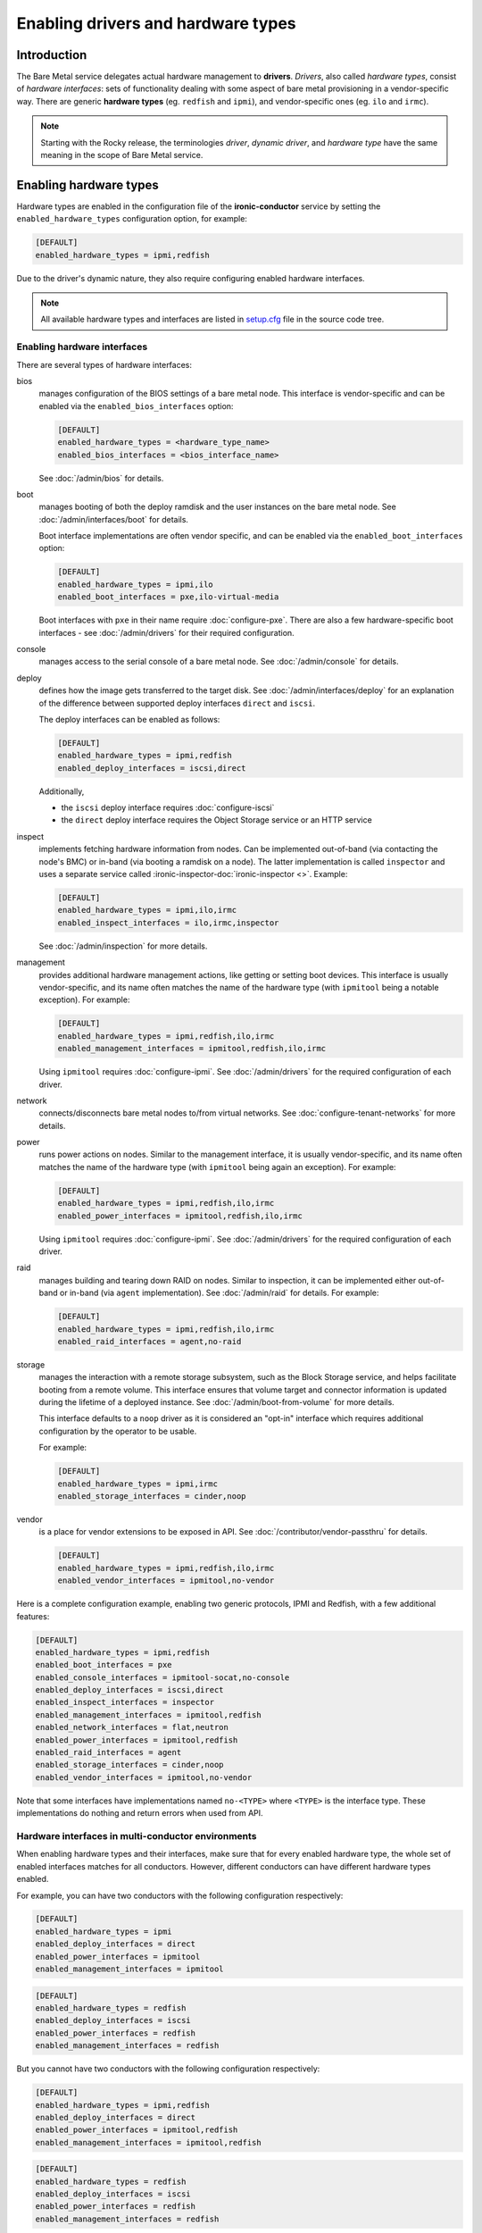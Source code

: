 Enabling drivers and hardware types
===================================

Introduction
------------

The Bare Metal service delegates actual hardware management to **drivers**.
*Drivers*, also called *hardware types*, consist of *hardware interfaces*:
sets of functionality dealing with some aspect of bare metal provisioning
in a vendor-specific way. There are generic **hardware types** (eg.
``redfish`` and ``ipmi``), and vendor-specific ones (eg. ``ilo`` and
``irmc``).

.. note::
   Starting with the Rocky release, the terminologies *driver*,
   *dynamic driver*, and *hardware type* have the same meaning
   in the scope of Bare Metal service.

.. _enable-hardware-types:

Enabling hardware types
-----------------------

Hardware types are enabled in the configuration file of the
**ironic-conductor** service by setting the ``enabled_hardware_types``
configuration option, for example:

.. code-block:: ini

    [DEFAULT]
    enabled_hardware_types = ipmi,redfish

Due to the driver's dynamic nature, they also require configuring enabled
hardware interfaces.

.. note::
   All available hardware types and interfaces are listed in setup.cfg_ file
   in the source code tree.

.. _enable-hardware-interfaces:

Enabling hardware interfaces
~~~~~~~~~~~~~~~~~~~~~~~~~~~~

There are several types of hardware interfaces:

bios
    manages configuration of the BIOS settings of a bare metal node.
    This interface is vendor-specific and can be enabled via the
    ``enabled_bios_interfaces`` option:

    .. code-block:: ini

        [DEFAULT]
        enabled_hardware_types = <hardware_type_name>
        enabled_bios_interfaces = <bios_interface_name>

    See :doc:`/admin/bios` for details.
boot
    manages booting of both the deploy ramdisk and the user instances on the
    bare metal node. See :doc:`/admin/interfaces/boot` for details.

    Boot interface implementations are often vendor specific,
    and can be enabled via the ``enabled_boot_interfaces`` option:

    .. code-block:: ini

        [DEFAULT]
        enabled_hardware_types = ipmi,ilo
        enabled_boot_interfaces = pxe,ilo-virtual-media

    Boot interfaces with ``pxe`` in their name require :doc:`configure-pxe`.
    There are also a few hardware-specific boot interfaces - see
    :doc:`/admin/drivers` for their required configuration.
console
    manages access to the serial console of a bare metal node.
    See :doc:`/admin/console` for details.
deploy
    defines how the image gets transferred to the target disk. See
    :doc:`/admin/interfaces/deploy` for an explanation of the difference
    between supported deploy interfaces ``direct`` and ``iscsi``.

    The deploy interfaces can be enabled as follows:

    .. code-block:: ini

        [DEFAULT]
        enabled_hardware_types = ipmi,redfish
        enabled_deploy_interfaces = iscsi,direct

    Additionally,

    * the ``iscsi`` deploy interface requires :doc:`configure-iscsi`

    * the ``direct`` deploy interface requires the Object Storage service
      or an HTTP service
inspect
    implements fetching hardware information from nodes. Can be implemented
    out-of-band (via contacting the node's BMC) or in-band (via booting
    a ramdisk on a node). The latter implementation is called ``inspector``
    and uses a separate service called
    :ironic-inspector-doc:`ironic-inspector <>`. Example:

    .. code-block:: ini

        [DEFAULT]
        enabled_hardware_types = ipmi,ilo,irmc
        enabled_inspect_interfaces = ilo,irmc,inspector

    See :doc:`/admin/inspection` for more details.
management
    provides additional hardware management actions, like getting or setting
    boot devices. This interface is usually vendor-specific, and its name
    often matches the name of the hardware type (with ``ipmitool`` being
    a notable exception). For example:

    .. code-block:: ini

        [DEFAULT]
        enabled_hardware_types = ipmi,redfish,ilo,irmc
        enabled_management_interfaces = ipmitool,redfish,ilo,irmc

    Using ``ipmitool`` requires :doc:`configure-ipmi`. See
    :doc:`/admin/drivers` for the required configuration of each driver.
network
    connects/disconnects bare metal nodes to/from virtual networks.
    See :doc:`configure-tenant-networks` for more details.
power
    runs power actions on nodes. Similar to the management interface, it is
    usually vendor-specific, and its name often matches the name of the
    hardware type (with ``ipmitool`` being again an exception). For example:

    .. code-block:: ini

        [DEFAULT]
        enabled_hardware_types = ipmi,redfish,ilo,irmc
        enabled_power_interfaces = ipmitool,redfish,ilo,irmc

    Using ``ipmitool`` requires :doc:`configure-ipmi`. See
    :doc:`/admin/drivers` for the required configuration of each driver.
raid
    manages building and tearing down RAID on nodes. Similar to inspection,
    it can be implemented either out-of-band or in-band (via ``agent``
    implementation). See :doc:`/admin/raid` for details. For example:

    .. code-block:: ini

        [DEFAULT]
        enabled_hardware_types = ipmi,redfish,ilo,irmc
        enabled_raid_interfaces = agent,no-raid
storage
    manages the interaction with a remote storage subsystem, such as the
    Block Storage service, and helps facilitate booting from a remote
    volume. This interface ensures that volume target and connector
    information is updated during the lifetime of a deployed instance.
    See :doc:`/admin/boot-from-volume` for more details.

    This interface defaults to a ``noop`` driver as it is considered
    an "opt-in" interface which requires additional configuration
    by the operator to be usable.

    For example:

    .. code-block:: ini

        [DEFAULT]
        enabled_hardware_types = ipmi,irmc
        enabled_storage_interfaces = cinder,noop

vendor
    is a place for vendor extensions to be exposed in API. See
    :doc:`/contributor/vendor-passthru` for details.

    .. code-block:: ini

        [DEFAULT]
        enabled_hardware_types = ipmi,redfish,ilo,irmc
        enabled_vendor_interfaces = ipmitool,no-vendor

Here is a complete configuration example, enabling two generic protocols,
IPMI and Redfish, with a few additional features:

.. code-block:: ini

    [DEFAULT]
    enabled_hardware_types = ipmi,redfish
    enabled_boot_interfaces = pxe
    enabled_console_interfaces = ipmitool-socat,no-console
    enabled_deploy_interfaces = iscsi,direct
    enabled_inspect_interfaces = inspector
    enabled_management_interfaces = ipmitool,redfish
    enabled_network_interfaces = flat,neutron
    enabled_power_interfaces = ipmitool,redfish
    enabled_raid_interfaces = agent
    enabled_storage_interfaces = cinder,noop
    enabled_vendor_interfaces = ipmitool,no-vendor

Note that some interfaces have implementations named ``no-<TYPE>`` where
``<TYPE>`` is the interface type. These implementations do nothing and return
errors when used from API.

Hardware interfaces in multi-conductor environments
~~~~~~~~~~~~~~~~~~~~~~~~~~~~~~~~~~~~~~~~~~~~~~~~~~~

When enabling hardware types and their interfaces, make sure that for
every enabled hardware type, the whole set of enabled interfaces matches for
all conductors. However, different conductors can have different hardware
types enabled.

For example, you can have two conductors with the following configuration
respectively:

.. code-block:: ini

    [DEFAULT]
    enabled_hardware_types = ipmi
    enabled_deploy_interfaces = direct
    enabled_power_interfaces = ipmitool
    enabled_management_interfaces = ipmitool

.. code-block:: ini

    [DEFAULT]
    enabled_hardware_types = redfish
    enabled_deploy_interfaces = iscsi
    enabled_power_interfaces = redfish
    enabled_management_interfaces = redfish

But you cannot have two conductors with the following configuration
respectively:

.. code-block:: ini

    [DEFAULT]
    enabled_hardware_types = ipmi,redfish
    enabled_deploy_interfaces = direct
    enabled_power_interfaces = ipmitool,redfish
    enabled_management_interfaces = ipmitool,redfish

.. code-block:: ini

    [DEFAULT]
    enabled_hardware_types = redfish
    enabled_deploy_interfaces = iscsi
    enabled_power_interfaces = redfish
    enabled_management_interfaces = redfish

This is because the ``redfish`` hardware type will have different enabled
*deploy* interfaces on these conductors. It would have been fine, if the second
conductor had ``enabled_deploy_interfaces = direct`` instead of ``iscsi``.

This situation is not detected by the Bare Metal service, but it can cause
inconsistent behavior in the API, when node functionality will depend on
which conductor it gets assigned to.

.. note::
   We don't treat this as an error, because such *temporary* inconsistency is
   inevitable during a rolling upgrade or a configuration update.

Configuring interface defaults
~~~~~~~~~~~~~~~~~~~~~~~~~~~~~~

When an operator does not provide an explicit value for one of the interfaces
(when creating a node or updating its driver), the default value is calculated
as described in :ref:`hardware_interfaces_defaults`. It is also possible
to override the defaults for any interfaces by setting one of the options named
``default_<IFACE>_interface``, where ``<IFACE>`` is the interface name.
For example:

.. code-block:: ini

    [DEFAULT]
    default_deploy_interface = direct
    default_network_interface = neutron

This configuration forces the default *deploy* interface to be ``direct`` and
the default *network* interface to be ``neutron`` for all hardware types.

The defaults are calculated and set on a node when creating it or updating
its hardware type. Thus, changing these configuration options has no effect on
existing nodes.

.. warning::
   The default interface implementation must be configured the same way
   across all conductors in the cloud, except maybe for a short period of time
   during an upgrade or configuration update. Otherwise the default
   implementation will depend on which conductor handles which node, and this
   mapping is not predictable or even persistent.

.. warning::
   These options should be used with care. If a hardware type does not
   support the provided default implementation, its users will have to always
   provide an explicit value for this interface when creating a node.

.. _setup.cfg: https://opendev.org/openstack/ironic/src/branch/master/setup.cfg

